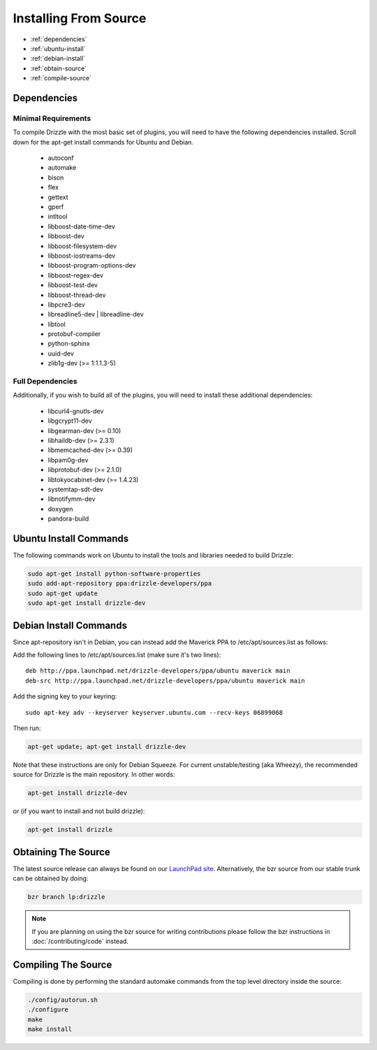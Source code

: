 Installing From Source
======================

* :ref:`dependencies`
* :ref:`ubuntu-install`
* :ref:`debian-install`
* :ref:`obtain-source`
* :ref:`compile-source`

.. _dependencies:

Dependencies
------------

Minimal Requirements
^^^^^^^^^^^^^^^^^^^^
To compile Drizzle with the most basic set of plugins, you will need to have the following
dependencies installed. Scroll down for the apt-get install commands for Ubuntu and Debian.

 * autoconf
 * automake
 * bison
 * flex
 * gettext
 * gperf
 * intltool
 * libboost-date-time-dev
 * libboost-dev
 * libboost-filesystem-dev
 * libboost-iostreams-dev
 * libboost-program-options-dev
 * libboost-regex-dev
 * libboost-test-dev
 * libboost-thread-dev
 * libpcre3-dev
 * libreadline5-dev | libreadline-dev
 * libtool
 * protobuf-compiler
 * python-sphinx
 * uuid-dev
 * zlib1g-dev (>= 1:1.1.3-5)

Full Dependencies
^^^^^^^^^^^^^^^^^
Additionally, if you wish to build all of the plugins, you will need to install
these additional dependencies:

 * libcurl4-gnutls-dev
 * libgcrypt11-dev
 * libgearman-dev (>= 0.10)
 * libhaildb-dev (>= 2.3.1)
 * libmemcached-dev (>= 0.39)
 * libpam0g-dev
 * libprotobuf-dev (>= 2.1.0)
 * libtokyocabinet-dev (>= 1.4.23)
 * systemtap-sdt-dev
 * libnotifymm-dev
 * doxygen
 * pandora-build

.. _ubuntu-install:

Ubuntu Install Commands
-------------------------

The following commands work on Ubuntu to install the tools and libraries needed to build Drizzle:

.. code-block:: bash

  sudo apt-get install python-software-properties
  sudo add-apt-repository ppa:drizzle-developers/ppa
  sudo apt-get update
  sudo apt-get install drizzle-dev

.. _debian-install:

Debian Install Commands
-------------------------

Since apt-repository isn't in Debian, you can instead add the Maverick PPA to /etc/apt/sources.list as follows:

Add the following lines to /etc/apt/sources.list (make sure it's two
lines): ::

	deb http://ppa.launchpad.net/drizzle-developers/ppa/ubuntu maverick main
	deb-src http://ppa.launchpad.net/drizzle-developers/ppa/ubuntu maverick main

Add the signing key to your keyring: ::

	sudo apt-key adv --keyserver keyserver.ubuntu.com --recv-keys 06899068

Then run:

.. code-block:: bash

  apt-get update; apt-get install drizzle-dev

Note that these instructions are only for Debian Squeeze. For current
unstable/testing (aka Wheezy), the recommended source for Drizzle is the
main repository. In other words:

.. code-block:: bash

  apt-get install drizzle-dev

or (if you want to install and not build drizzle):

.. code-block:: bash

  apt-get install drizzle 

.. _obtain-source:

Obtaining The Source
--------------------
The latest source release can always be found on our `LaunchPad site
<https://launchpad.net/drizzle>`_. Alternatively, the bzr source from our stable
trunk can be obtained by doing:

.. code-block:: bash

   bzr branch lp:drizzle

.. note::

   If you are planning on using the bzr source for writing contributions please
   follow the bzr instructions in :doc:`/contributing/code` instead.

.. _compile-source:

Compiling The Source
--------------------
Compiling is done by performing the standard automake commands from the top level directory inside the source:

.. code-block:: bash

   ./config/autorun.sh
   ./configure
   make
   make install

